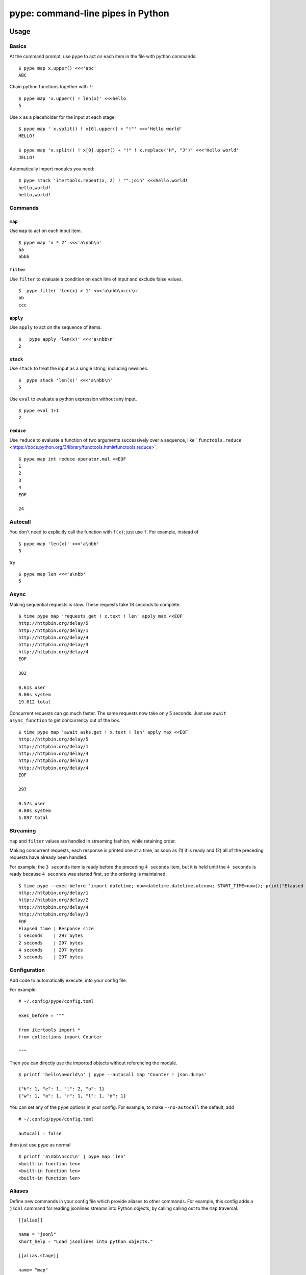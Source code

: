pype: command-line pipes in Python
####################################

Usage
=====

Basics
~~~~~~


At the command prompt, use ``pype`` to act on each item in the file with python commands: ::

  $ pype map x.upper() <<<'abc'
  ABC


Chain python functions together with ``!``: ::

  $ pype map 'x.upper() ! len(x)' <<<hello
  5

Use ``x`` as a placeholder for the input at each stage: ::

  $ pype map ' x.split() ! x[0].upper() + "!"' <<<'Hello world'
  HELLO!

  $ pype map 'x.split() ! x[0].upper() + "!" ! x.replace("H", "J")' <<<'Hello world'
  JELLO!



Automatically import modules you need: ::

   $ pype stack 'itertools.repeat(x, 2) ! "".join' <<<hello,world!
   hello,world!
   hello,world!



Commands
~~~~~~~~

``map``
_______

Use ``map`` to act on each input item. ::

   $ pype map 'x * 2' <<<'a\nbb\n'
   aa
   bbbb

``filter``
__________


Use ``filter`` to evaluate a condition on each line of input and exclude false values. ::

   $  pype filter 'len(x) > 1' <<<'a\nbb\nccc\n'
   bb
   ccc


``apply``
_________

Use ``apply`` to act on the sequence of items. ::

    $   pype apply 'len(x)' <<<'a\nbb\n'
    2


``stack``
_________

Use ``stack`` to treat the input as a single string, including newlines. ::

    $  pype stack 'len(x)' <<<'a\nbb\n'
    5

Use ``eval`` to evaluate a python expression without any input. ::

   $ pype eval 1+1
   2

``reduce``
__________

Use ``reduce`` to evaluate a function of two arguments successively over a sequence, like ```functools.reduce`` <https://docs.python.org/3/library/functools.html#functools.reduce>`_ ::


   $ pype map int reduce operator.mul <<EOF
   1
   2
   3
   4
   EOF

   24


Autocall
~~~~~~~~

You don't need to explicitly call the function with ``f(x)``; just use ``f``. For example, instead of ::

  $ pype map 'len(x)' <<<'a\nbb'
  5

try ::

  $ pype map len <<<'a\nbb'
  5



Async
~~~~~

Making sequential requests is slow. These requests take 18 seconds to complete. ::

   $ time pype map 'requests.get ! x.text ! len' apply max <<EOF
   http://httpbin.org/delay/5
   http://httpbin.org/delay/1
   http://httpbin.org/delay/4
   http://httpbin.org/delay/3
   http://httpbin.org/delay/4
   EOF

   302

   0.61s user
   0.06s system
   19.612 total

Concurrent requests can go much faster. The same requests now take only 5 seconds. Just use ``await async_function`` to get concurrency out of the box. ::

   $ time pype map 'await asks.get ! x.text ! len' apply max <<EOF
   http://httpbin.org/delay/5
   http://httpbin.org/delay/1
   http://httpbin.org/delay/4
   http://httpbin.org/delay/3
   http://httpbin.org/delay/4
   EOF

   297

   0.57s user
   0.08s system
   5.897 total


Streaming
~~~~~~~~~

``map`` and ``filter`` values are handled in streaming fashion, while retaining order.

Making concurrent requests, each response is printed one at a time, as soon as (1) it is ready and (2) all of the preceding requests have already been handled.

For example, the ``3 seconds`` item is ready before the preceding ``4 seconds`` item, but it is held until the ``4 seconds`` is ready because ``4 seconds`` was started first, so the ordering is maintained.

::

    $ time pype --exec-before 'import datetime; now=datetime.datetime.utcnow; START_TIME=now(); print("Elapsed time | Response size")' map 'await asks.get !  f"{(now() - START_TIME).seconds} seconds    | {len(x.content)} bytes"'  <<EOF
    http://httpbin.org/delay/1
    http://httpbin.org/delay/2
    http://httpbin.org/delay/4
    http://httpbin.org/delay/3
    EOF
    Elapsed time | Response size
    1 seconds    | 297 bytes
    2 seconds    | 297 bytes
    4 seconds    | 297 bytes
    3 seconds    | 297 bytes



Configuration
~~~~~~~~~~~~~

Add code to automatically execute, into your config file.

For example: ::

  # ~/.config/pype/config.toml

  exec_before = """

  from itertools import *
  from collections import Counter

  """

Then you can directly use the imported objects without referencing the module. ::


    $ printf 'hello\nworld\n' | pype --autocall map 'Counter ! json.dumps'

    {"h": 1, "e": 1, "l": 2, "o": 1}
    {"w": 1, "o": 1, "r": 1, "l": 1, "d": 1}


You can set any of the ``pype`` options in your config. For example, to make ``--no-autocall`` the default, add ::

  # ~/.config/pype/config.toml

  autocall = false

then just use ``pype`` as normal ::

   $ printf 'a\nbb\nccc\n' | pype map 'len'
   <built-in function len>
   <built-in function len>
   <built-in function len>


Aliases
~~~~~~~~~~~~~~~~~~

Define new commands in your config file which provide aliases to other commands. For example, this config adds a ``jsonl`` command for reading jsonlines streams into Python objects, by calling calling out to the ``map`` traversal. ::


   [[alias]]

   name = "jsonl"
   short_help = "Load jsonlines into python objects."

   [[alias.stage]]

   name= "map"
   options = []
   arguments = [ "json.loads ! attr.make_class('X', list(x.keys()))(**x)"]


Now we can use it like a regular command: ::

    $ pype jsonl  <<< $'{"a":1, "b":2}\n{"a": 5, "b":9}'
    X(a=1, b=2)
    X(a=5, b=9)


The new command ``jsonl`` can be used in pipelines as well. To get the maximum value in a sequence of jsonlines objects. ::

   $ pype jsonl map 'x.a' apply max <<< $'{"a":1, "b":2}\n{"a": 5, "b":9}'
   5


Installation
============

Get it with pip: ::

   pip install python-pype


Caveats
=======


* ``pype`` assumes *trusted command arguments* and *untrusted input stream data*. It uses ``eval`` on your commands, not on the input stream data. If you use ``exec``, ``eval``, ``subprocess``, or similar commands, you can execute arbitrary code from the input stream, like in regular python.


Status
======

* Check the `issues page <https://www.github.com/python-pype/pype/issues>`_ for open tickets.
* This package is experimental pre-alpha and is subject to change.


Related work
============

* https://github.com/Russell91/pythonpy
* http://gfxmonk.net/dist/doc/piep/
* https://spy.readthedocs.io/en/latest/intro.html
* https://github.com/ksamuel/Pyped
* https://github.com/ircflagship2/pype
